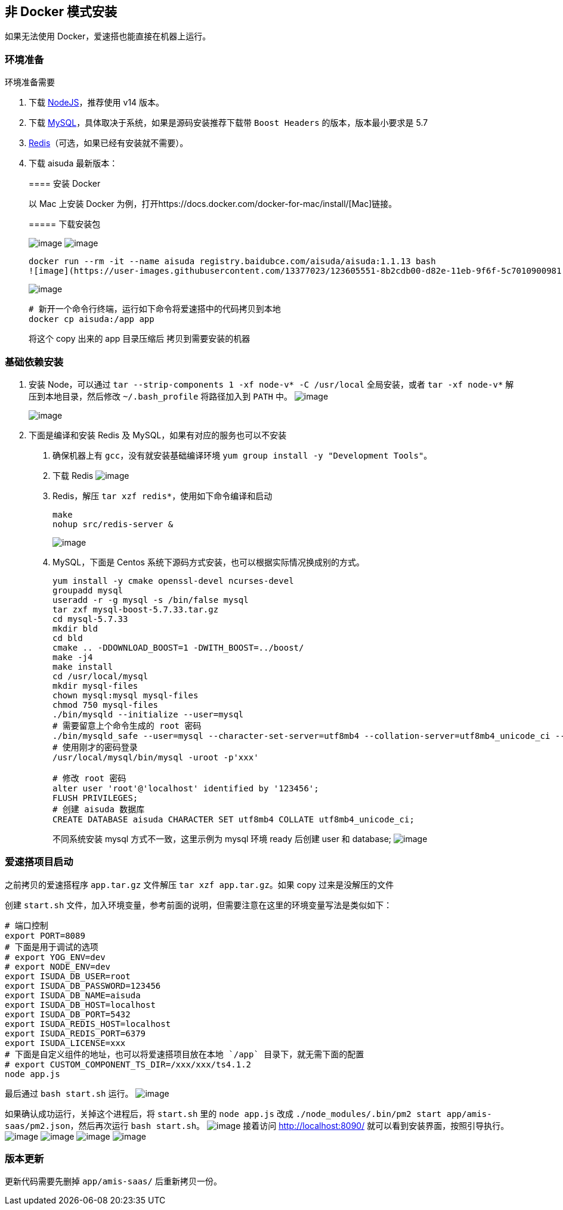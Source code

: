 == 非 Docker 模式安装

如果无法使用 Docker，爱速搭也能直接在机器上运行。

=== 环境准备

环境准备需要

[arabic]
. 下载 https://nodejs.org/en/download/[NodeJS]，推荐使用 v14 版本。
. 下载
https://dev.mysql.com/downloads/mysql/[MySQL]，具体取决于系统，如果是源码安装推荐下载带
`Boost Headers` 的版本，版本最小要求是 5.7
. https://redis.io/download[Redis]（可选，如果已经有安装就不需要）。
. 下载 aisuda 最新版本：
+
==== 安装 Docker
+
以 Mac 上安装 Docker
为例，打开https://docs.docker.com/docker-for-mac/install/[Mac]链接。
+
===== 下载安装包
+
image:https://user-images.githubusercontent.com/80095014/123589768-4730da80-d81c-11eb-99ea-49eed7e05c93.png[image]
image:https://user-images.githubusercontent.com/80095014/123589785-4e57e880-d81c-11eb-90e6-b30dcf170bf0.png[image]
+
[source,bash]
----
docker run --rm -it --name aisuda registry.baidubce.com/aisuda/aisuda:1.1.13 bash
![image](https://user-images.githubusercontent.com/13377023/123605551-8b2cdb00-d82e-11eb-9f6f-5c7010900981.png)
----
+
image::https://user-images.githubusercontent.com/13377023/123614667-1dd17800-d837-11eb-838b-8e70de77abe4.png[image]
+
....
# 新开一个命令行终端，运行如下命令将爱速搭中的代码拷贝到本地
docker cp aisuda:/app app
....
+
将这个 copy 出来的 app 目录压缩后 拷贝到需要安装的机器

=== 基础依赖安装

[arabic]
. 安装 Node，可以通过
`tar --strip-components 1 -xf node-v* -C /usr/local` 全局安装，或者
`tar -xf node-v*` 解压到本地目录，然后修改 `~/.bash_profile`
将路径加入到 `PATH` 中。
image:https://user-images.githubusercontent.com/13377023/123604018-04c3c980-d82d-11eb-816e-7ff82dbcb4d2.png[image]
+
image::https://user-images.githubusercontent.com/13377023/123602035-eeb50980-d82a-11eb-8c07-f92982702f09.png[image]
. 下面是编译和安装 Redis 及 MySQL，如果有对应的服务也可以不安装
[arabic]
.. 确保机器上有 `gcc`，没有就安装基础编译环境
`yum group install -y "Development Tools"`。
.. 下载 Redis
image:https://user-images.githubusercontent.com/13377023/123614185-ad2a5b80-d836-11eb-9d5d-b9b242667b40.png[image]
.. Redis，解压 `tar xzf redis*`，使用如下命令编译和启动
+
[source,bash]
----
make
nohup src/redis-server &
----
+
image::https://user-images.githubusercontent.com/13377023/123602944-ead5b700-d82b-11eb-83f0-92e899dbf9fd.png[image]
.. MySQL，下面是 Centos
系统下源码方式安装，也可以根据实际情况换成别的方式。
+
[source,bash]
----
yum install -y cmake openssl-devel ncurses-devel
groupadd mysql
useradd -r -g mysql -s /bin/false mysql
tar zxf mysql-boost-5.7.33.tar.gz
cd mysql-5.7.33
mkdir bld
cd bld
cmake .. -DDOWNLOAD_BOOST=1 -DWITH_BOOST=../boost/
make -j4
make install
cd /usr/local/mysql
mkdir mysql-files
chown mysql:mysql mysql-files
chmod 750 mysql-files
./bin/mysqld --initialize --user=mysql
# 需要留意上个命令生成的 root 密码
./bin/mysqld_safe --user=mysql --character-set-server=utf8mb4 --collation-server=utf8mb4_unicode_ci --skip-character-set-client-handshake --default-authentication-plugin=mysql_native_password --max-allowed-packet=1073741824 --sort-buffer-size=512K --max-connections=4096 &
# 使用刚才的密码登录
/usr/local/mysql/bin/mysql -uroot -p'xxx'

# 修改 root 密码
alter user 'root'@'localhost' identified by '123456';
FLUSH PRIVILEGES;
# 创建 aisuda 数据库
CREATE DATABASE aisuda CHARACTER SET utf8mb4 COLLATE utf8mb4_unicode_ci;
----
+
不同系统安装 mysql 方式不一致，这里示例为 mysql 环境 ready 后创建 user
和 database;
image:https://user-images.githubusercontent.com/13377023/123615807-3b531180-d838-11eb-8994-1775c3893f31.png[image]

=== 爱速搭项目启动

之前拷贝的爱速搭程序 `app.tar.gz` 文件解压 `tar xzf app.tar.gz`。如果
copy 过来是没解压的文件

创建 `start.sh`
文件，加入环境变量，参考前面的说明，但需要注意在这里的环境变量写法是类似如下：

[source,bash]
----
# 端口控制
export PORT=8089
# 下面是用于调试的选项
# export YOG_ENV=dev
# export NODE_ENV=dev
export ISUDA_DB_USER=root
export ISUDA_DB_PASSWORD=123456
export ISUDA_DB_NAME=aisuda
export ISUDA_DB_HOST=localhost
export ISUDA_DB_PORT=5432
export ISUDA_REDIS_HOST=localhost
export ISUDA_REDIS_PORT=6379
export ISUDA_LICENSE=xxx
# 下面是自定义组件的地址，也可以将爱速搭项目放在本地 `/app` 目录下，就无需下面的配置
# export CUSTOM_COMPONENT_TS_DIR=/xxx/xxx/ts4.1.2
node app.js
----

最后通过 `bash start.sh` 运行。
image:https://user-images.githubusercontent.com/13377023/123615949-5de52a80-d838-11eb-9d5a-b9c18343f91e.png[image]

如果确认成功运行，关掉这个进程后，将 `start.sh` 里的 `node app.js` 改成
`./node_modules/.bin/pm2 start app/amis-saas/pm2.json`，然后再次运行
`bash start.sh`。
image:https://user-images.githubusercontent.com/13377023/123603048-0771ef00-d82c-11eb-85d8-baa7d905ceee.png[image]
接着访问 http://localhost:8090/ 就可以看到安装界面，按照引导执行。
image:https://user-images.githubusercontent.com/80095014/123610212-f9739c80-d832-11eb-9172-8e34bc04e095.png[image]
image:https://user-images.githubusercontent.com/80095014/123610273-055f5e80-d833-11eb-84c5-1ffdc344f24b.png[image]
image:https://user-images.githubusercontent.com/80095014/123610285-08f2e580-d833-11eb-9572-015c5efb4028.png[image]
image:https://user-images.githubusercontent.com/80095014/123610342-14dea780-d833-11eb-833b-7ef6b40451f1.png[image]

=== 版本更新

更新代码需要先删掉 `app/amis-saas/` 后重新拷贝一份。
